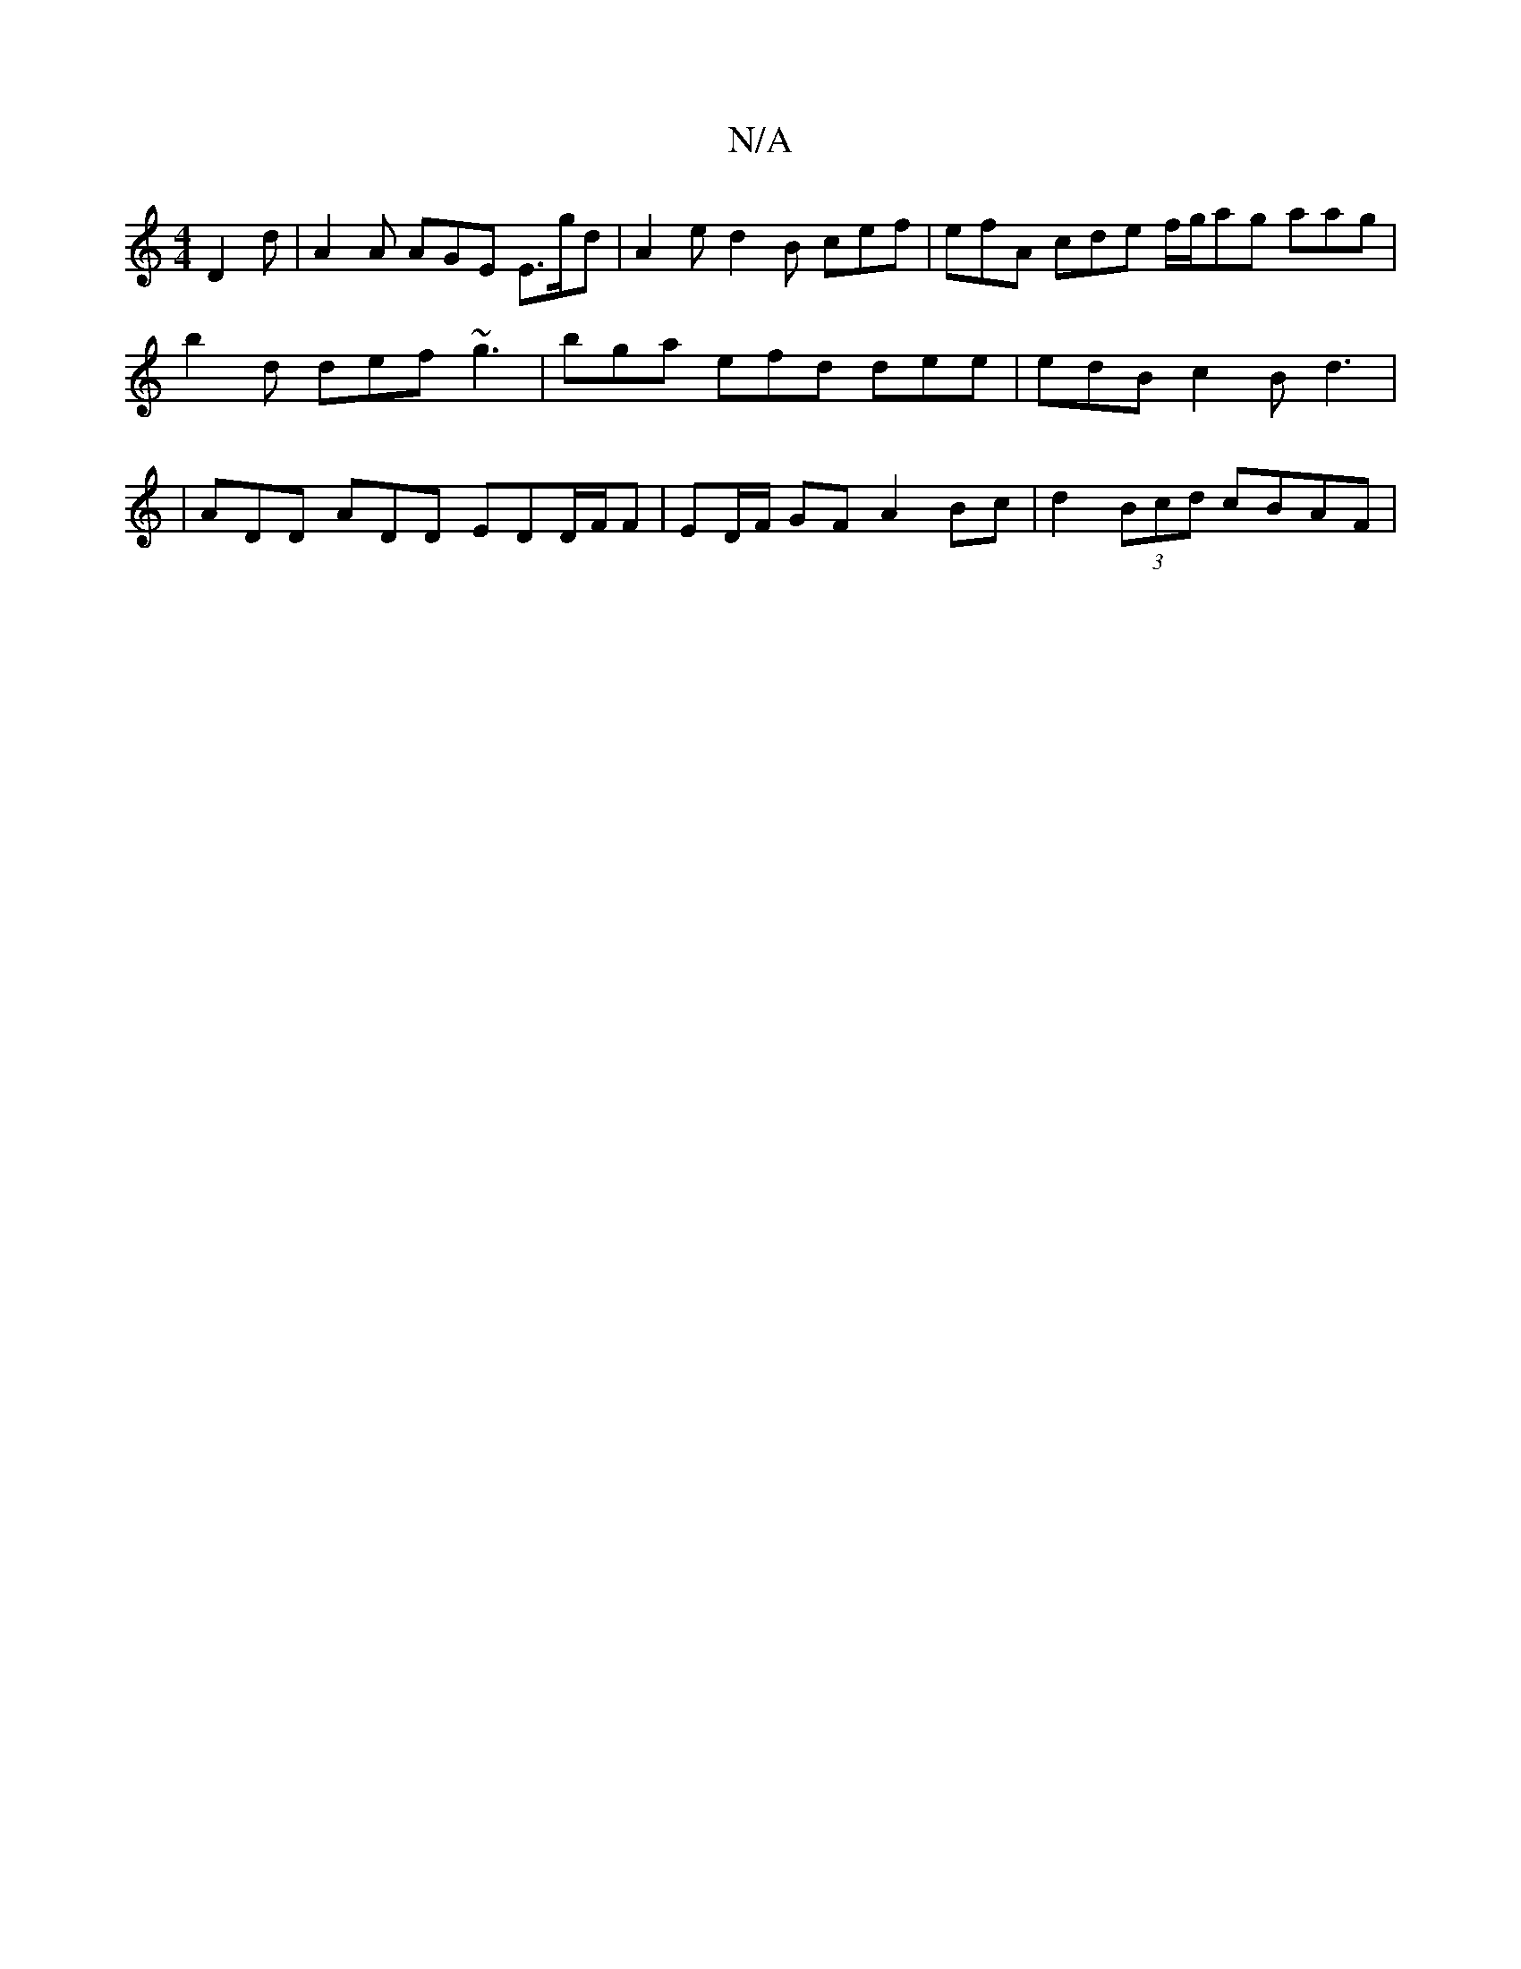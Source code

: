 X:1
T:N/A
M:4/4
R:N/A
K:Cmajor
D2d | A2A AGE E>gd | A2e d2 B cef | efA cde f/g/ag aag |
b2 d def ~g3 | bga efd dee | edB c2B d3 |
|ADD ADD EDD/2F/2F |ED/F/ GF A2- Bc |d2 (3Bcd cBAF |

DD|: EFF FAF ~B2G |]

aa f2 c>Ac>A |a>eB<e d>EF